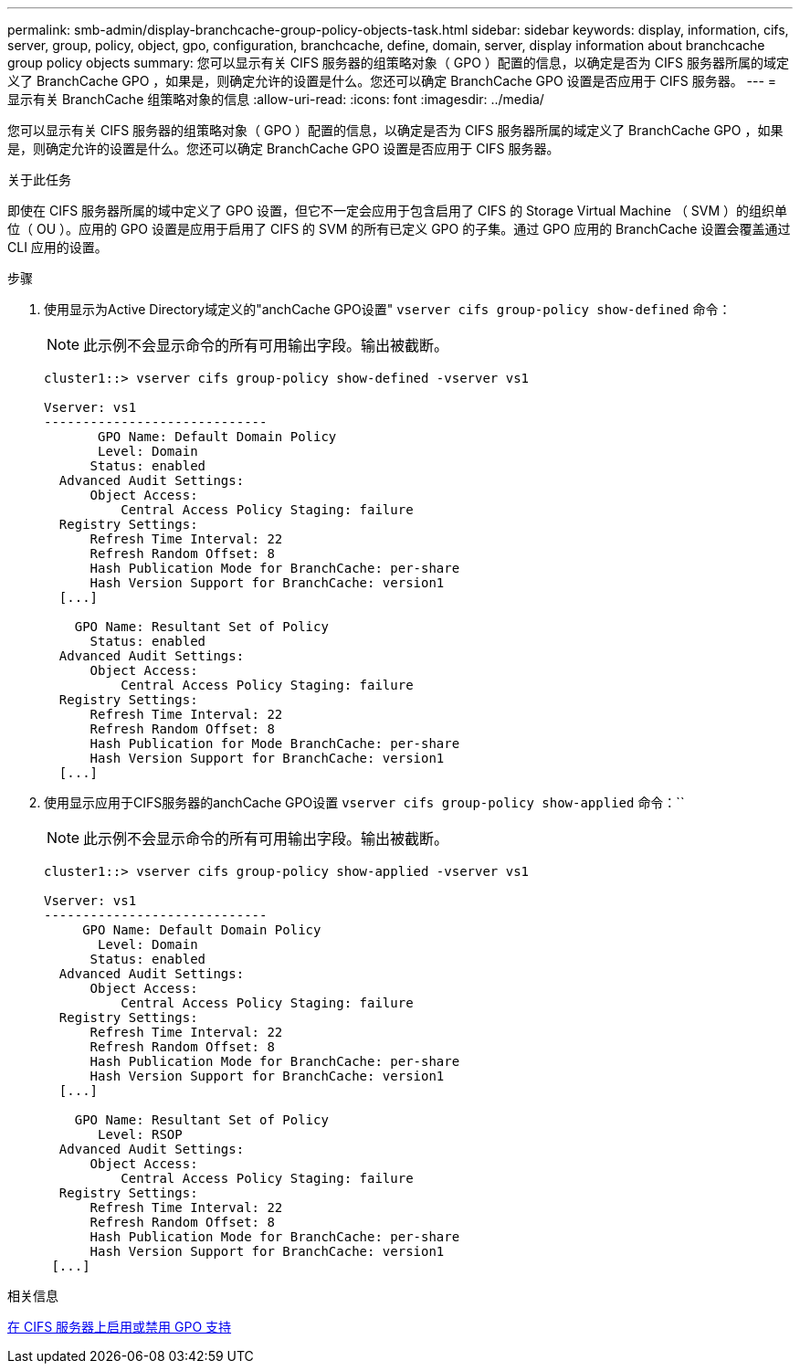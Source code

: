 ---
permalink: smb-admin/display-branchcache-group-policy-objects-task.html 
sidebar: sidebar 
keywords: display, information, cifs, server, group, policy, object, gpo, configuration, branchcache, define, domain, server, display information about branchcache group policy objects 
summary: 您可以显示有关 CIFS 服务器的组策略对象（ GPO ）配置的信息，以确定是否为 CIFS 服务器所属的域定义了 BranchCache GPO ，如果是，则确定允许的设置是什么。您还可以确定 BranchCache GPO 设置是否应用于 CIFS 服务器。 
---
= 显示有关 BranchCache 组策略对象的信息
:allow-uri-read: 
:icons: font
:imagesdir: ../media/


[role="lead"]
您可以显示有关 CIFS 服务器的组策略对象（ GPO ）配置的信息，以确定是否为 CIFS 服务器所属的域定义了 BranchCache GPO ，如果是，则确定允许的设置是什么。您还可以确定 BranchCache GPO 设置是否应用于 CIFS 服务器。

.关于此任务
即使在 CIFS 服务器所属的域中定义了 GPO 设置，但它不一定会应用于包含启用了 CIFS 的 Storage Virtual Machine （ SVM ）的组织单位（ OU ）。应用的 GPO 设置是应用于启用了 CIFS 的 SVM 的所有已定义 GPO 的子集。通过 GPO 应用的 BranchCache 设置会覆盖通过 CLI 应用的设置。

.步骤
. 使用显示为Active Directory域定义的"anchCache GPO设置" `vserver cifs group-policy show-defined` 命令：
+
[NOTE]
====
此示例不会显示命令的所有可用输出字段。输出被截断。

====
+
[listing]
----
cluster1::> vserver cifs group-policy show-defined -vserver vs1

Vserver: vs1
-----------------------------
       GPO Name: Default Domain Policy
       Level: Domain
      Status: enabled
  Advanced Audit Settings:
      Object Access:
          Central Access Policy Staging: failure
  Registry Settings:
      Refresh Time Interval: 22
      Refresh Random Offset: 8
      Hash Publication Mode for BranchCache: per-share
      Hash Version Support for BranchCache: version1
  [...]

    GPO Name: Resultant Set of Policy
      Status: enabled
  Advanced Audit Settings:
      Object Access:
          Central Access Policy Staging: failure
  Registry Settings:
      Refresh Time Interval: 22
      Refresh Random Offset: 8
      Hash Publication for Mode BranchCache: per-share
      Hash Version Support for BranchCache: version1
  [...]
----
. 使用显示应用于CIFS服务器的anchCache GPO设置 `vserver cifs group-policy show-applied` 命令：``
+
[NOTE]
====
此示例不会显示命令的所有可用输出字段。输出被截断。

====
+
[listing]
----
cluster1::> vserver cifs group-policy show-applied -vserver vs1

Vserver: vs1
-----------------------------
     GPO Name: Default Domain Policy
       Level: Domain
      Status: enabled
  Advanced Audit Settings:
      Object Access:
          Central Access Policy Staging: failure
  Registry Settings:
      Refresh Time Interval: 22
      Refresh Random Offset: 8
      Hash Publication Mode for BranchCache: per-share
      Hash Version Support for BranchCache: version1
  [...]

    GPO Name: Resultant Set of Policy
       Level: RSOP
  Advanced Audit Settings:
      Object Access:
          Central Access Policy Staging: failure
  Registry Settings:
      Refresh Time Interval: 22
      Refresh Random Offset: 8
      Hash Publication Mode for BranchCache: per-share
      Hash Version Support for BranchCache: version1
 [...]
----


.相关信息
xref:enable-disable-gpo-support-task.adoc[在 CIFS 服务器上启用或禁用 GPO 支持]
